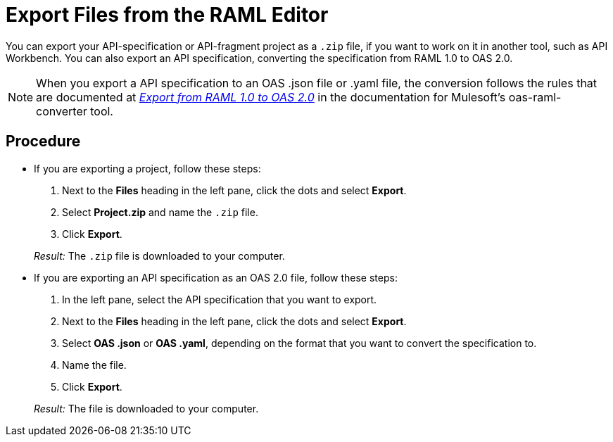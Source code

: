 = Export Files from the RAML Editor

You can export your API-specification or API-fragment project as a `.zip` file, if you want to work on it in another tool, such as API Workbench. You can also export an API specification, converting the specification from RAML 1.0 to OAS 2.0.

[NOTE]
====
When you export a API specification to an OAS .json file or .yaml file, the conversion follows the rules that are documented at  https://github.com/mulesoft/oas-raml-converter/blob/master/docs/RAML10-to-OAS20.md[_Export from RAML 1.0 to OAS 2.0_] in the documentation for Mulesoft's oas-raml-converter tool.
====

== Procedure
* If you are exporting a project, follow these steps:
+
. Next to the *Files* heading in the left pane, click the dots and select *Export*.
. Select *Project.zip* and name the `.zip` file.
. Click *Export*.

+
_Result:_ The `.zip` file is downloaded to your computer.
* If you are exporting an API specification as an OAS 2.0 file, follow these steps:
+
. In the left pane, select the API specification that you want to export.
. Next to the *Files* heading in the left pane, click the dots and select *Export*.
. Select *OAS .json* or *OAS .yaml*, depending on the format that you want to convert the specification to.
. Name the file.
. Click *Export*.

+
_Result:_ The file is downloaded to your computer.
